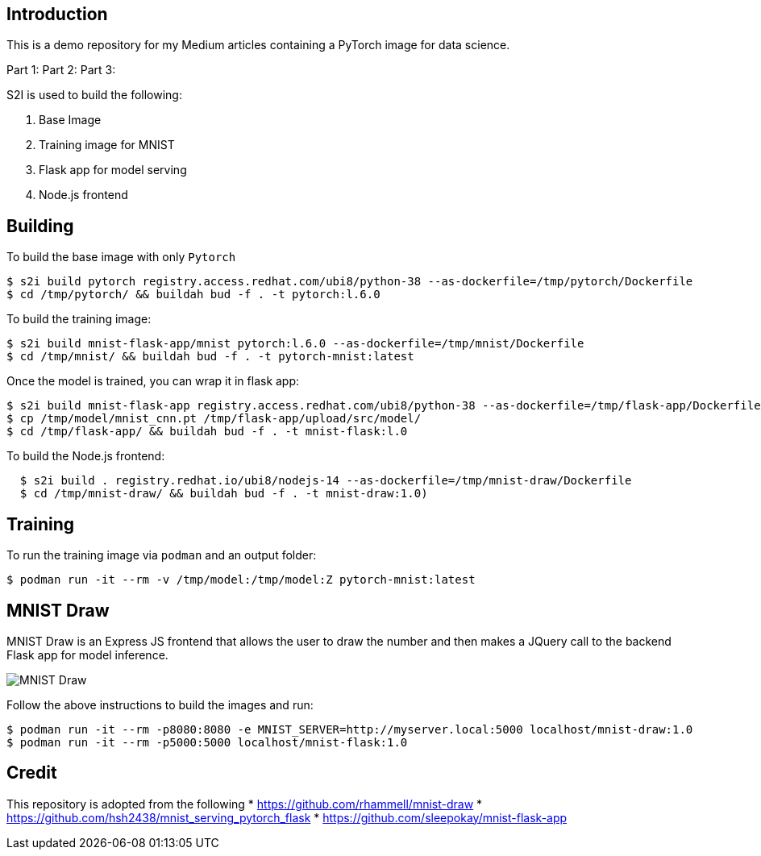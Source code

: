 Introduction
------------

This is a demo repository for my Medium articles containing a PyTorch image for data science.

Part 1:
Part 2:
Part 3: 

S2I is used to build the following: 

1. Base Image 
1. Training image for MNIST
1. Flask app for model serving
1. Node.js frontend 

Building
--------

To build the base image with only `Pytorch`

```
$ s2i build pytorch registry.access.redhat.com/ubi8/python-38 --as-dockerfile=/tmp/pytorch/Dockerfile
$ cd /tmp/pytorch/ && buildah bud -f . -t pytorch:l.6.0
```

To build the training image:

```
$ s2i build mnist-flask-app/mnist pytorch:l.6.0 --as-dockerfile=/tmp/mnist/Dockerfile
$ cd /tmp/mnist/ && buildah bud -f . -t pytorch-mnist:latest
```

Once the model is trained, you can wrap it in flask app:

```
$ s2i build mnist-flask-app registry.access.redhat.com/ubi8/python-38 --as-dockerfile=/tmp/flask-app/Dockerfile
$ cp /tmp/model/mnist_cnn.pt /tmp/flask-app/upload/src/model/
$ cd /tmp/flask-app/ && buildah bud -f . -t mnist-flask:l.0
```

To build the Node.js frontend:
```
  $ s2i build . registry.redhat.io/ubi8/nodejs-14 --as-dockerfile=/tmp/mnist-draw/Dockerfile
  $ cd /tmp/mnist-draw/ && buildah bud -f . -t mnist-draw:1.0)
```

Training
--------

To run the training image via `podman` and an output folder:

```
$ podman run -it --rm -v /tmp/model:/tmp/model:Z pytorch-mnist:latest
```

MNIST Draw
----------

MNIST Draw is an Express JS frontend that allows the user to draw the number and then makes a JQuery call to the backend Flask app for model inference. 

image::images/mnist-draw.png[MNIST Draw]

Follow the above instructions to build the images and run:

```
$ podman run -it --rm -p8080:8080 -e MNIST_SERVER=http://myserver.local:5000 localhost/mnist-draw:1.0
$ podman run -it --rm -p5000:5000 localhost/mnist-flask:1.0
```

Credit
-----

This repository is adopted from the following
* https://github.com/rhammell/mnist-draw
* https://github.com/hsh2438/mnist_serving_pytorch_flask
* https://github.com/sleepokay/mnist-flask-app